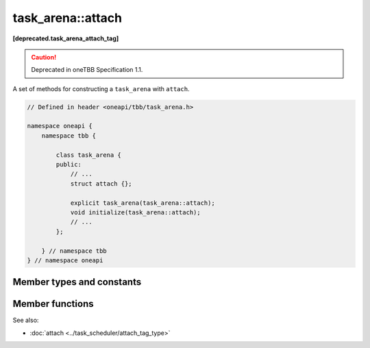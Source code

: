 .. SPDX-FileCopyrightText: 2021 Intel Corporation
..
.. SPDX-License-Identifier: CC-BY-4.0

==================
task_arena::attach
==================
**[deprecated.task_arena_attach_tag]**

.. caution::
   Deprecated in oneTBB Specification 1.1.

A set of methods for constructing a ``task_arena`` with ``attach``.

.. code:: cpp

    // Defined in header <oneapi/tbb/task_arena.h>

    namespace oneapi {
        namespace tbb {

            class task_arena {
            public:
                // ...
                struct attach {};

                explicit task_arena(task_arena::attach);
                void initialize(task_arena::attach);
                // ...
            };

        } // namespace tbb
    } // namespace oneapi


Member types and constants
--------------------------

.. cpp:struct:: attach

    A tag for constructing a ``task_arena`` with ``attach``.

Member functions
----------------

.. cpp:function:: explicit task_arena(task_arena::attach)

    Creates an instance of ``task_arena`` that is connected to the internal task arena representation currently used by the calling thread.
    If no such arena exists yet, creates a ``task_arena`` with default parameters.

    .. note::

        Unlike other ``task_arena`` constructors, this one automatically initializes
        the new ``task_arena`` when connecting to an already existing arena.


.. cpp:function:: void initialize(task_arena::attach)

    If an internal task arena representation currently used by the calling thread, the method ignores arena
    parameters and connects ``task_arena`` to that internal task arena representation.
    The method has no effect when called for an already initialized ``task_arena``.

See also:

* :doc:`attach <../task_scheduler/attach_tag_type>`

